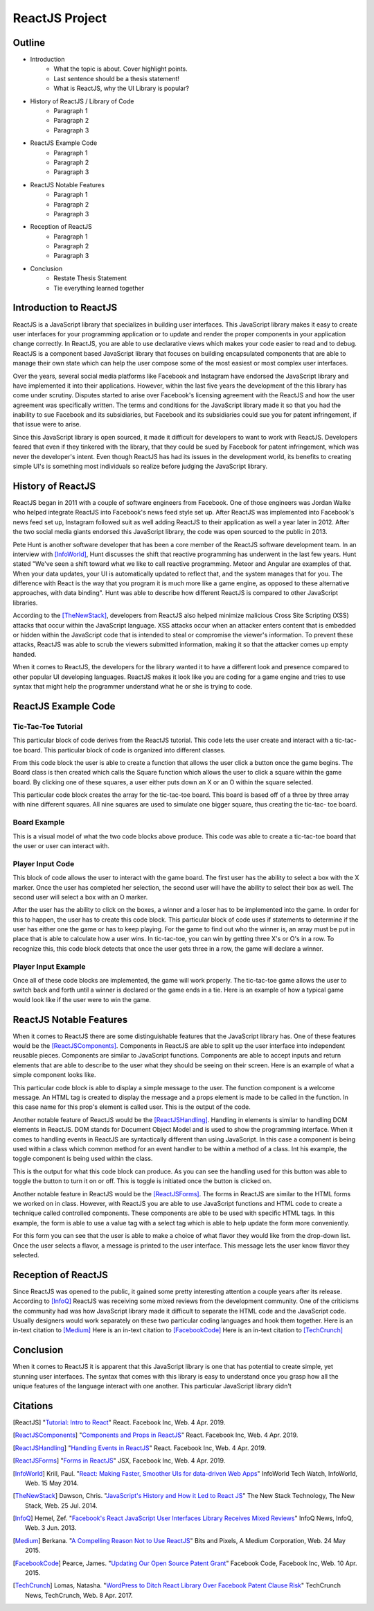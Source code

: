 ReactJS Project
======================

Outline
-------
* Introduction
    * What the topic is about. Cover highlight points.
    * Last sentence should be a thesis statement!
    * What is ReactJS, why the UI Library is popular?

* History of ReactJS / Library of Code
    * Paragraph 1
    * Paragraph 2
    * Paragraph 3

* ReactJS Example Code
    * Paragraph 1
    * Paragraph 2
    * Paragraph 3

* ReactJS Notable Features
    * Paragraph 1
    * Paragraph 2
    * Paragraph 3

* Reception of ReactJS
    * Paragraph 1
    * Paragraph 2
    * Paragraph 3

* Conclusion
    * Restate Thesis Statement
    * Tie everything learned together

Introduction to ReactJS
-----------------------
ReactJS is a JavaScript library that specializes in building user interfaces.
This JavaScript library makes it easy to create user interfaces for your
programming application or to update and render the proper components in your
application change correctly. In ReactJS, you are able to use declarative views
which makes your code easier to read and to debug. ReactJS is a component based
JavaScript library that focuses on building encapsulated components that are
able to manage their own state which can help the user compose some of the most
easiest or most complex user interfaces.

Over the years, several social media platforms like Facebook and Instagram have
endorsed the JavaScript library and have implemented it into their applications.
However, within the last five years the development of the this library has come
under scrutiny. Disputes started to arise over Facebook's licensing agreement
with the ReactJS and how the user agreement was specifically written. The terms
and conditions for the JavaScript library made it so that you had the inability
to sue Facebook and its subsidiaries, but Facebook and its subsidiaries could
sue you for patent infringement, if that issue were to arise.

Since this JavaScript library is open sourced, it made it difficult for
developers to want to work with ReactJS. Developers feared that even if they
tinkered with the library, that they could be sued by Facebook for patent
infringement, which was never the developer's intent. Even though ReactJS has
had its issues in the development world, its benefits to creating simple UI's is
something most individuals so realize before judging the JavaScript library.

History of ReactJS
------------------
ReactJS began in 2011 with a couple of software engineers from Facebook. One of
those engineers was Jordan Walke who helped integrate ReactJS into Facebook's
news feed style set up. After ReactJS was implemented into Facebook's news feed
set up, Instagram followed suit as well adding ReactJS to their application as
well a year later in 2012. After the two social media giants endorsed this
JavaScript library, the code was open sourced to the public in 2013.

Pete Hunt is another software developer that has been a core member of the
ReactJS software development team. In an interview with [InfoWorld]_, Hunt
discusses the shift that reactive programming has underwent in the last few
years. Hunt stated "We've seen a shift toward what we like to call reactive
programming. Meteor and Angular are examples of that. When your data updates,
your UI is automatically updated to reflect that, and the system manages that
for you. The difference with React is the way that you program it is much more
like a game engine, as opposed to these alternative approaches, with
data binding". Hunt was able to describe how different ReactJS is
compared to other JavaScript libraries.

According to the [TheNewStack]_, developers from ReactJS also helped minimize
malicious Cross Site Scripting (XSS) attacks that occur within the JavaScript
language. XSS attacks occur when an attacker enters content that is embedded or
hidden within the JavaScript code that is intended to steal or compromise the
viewer's information. To prevent these attacks, ReactJS was able to scrub
the viewers submitted information, making it so that the attacker comes up empty
handed.

When it comes to ReactJS, the developers for the library wanted it to have a
different look and presence compared to other popular UI developing languages.
ReactJS makes it look like you are coding for a game engine and tries to use
syntax that might help the programmer understand what he or she is trying to
code.

ReactJS Example Code
--------------------
Tic-Tac-Toe Tutorial
~~~~~~~~~~~~~~~~~~~~
This particular block of code derives from the ReactJS tutorial. This code lets
the user create and interact with a tic-tac-toe board. This particular block of
code is organized into different classes.

.. code-block:: text
    :caption: Starting Tic-Tac-Toe: Square & Board Functions

    function Square(props)
    {
        return(
        <button className="square" onClick={props.onClick}>
        {props.value}
        </button>
        );
    }
    class Board extends React.Component
        {
            renderSquare(i)
            {
                return (
                <Square
                value={this.props.squares[i]}
                onClick={() => this.props.onClick(i)}
                />
                 );
            }
        }
    }

From this code block the user is able to create a function that allows the user
click a button once the game begins. The Board class is then created which calls
the Square function which allows the user to click a square within the game
board. By clicking one of these squares, a user either puts down an X or an O
within the square selected.

.. code-block:: text
    :caption: Starting Tic-Tac-Toe: Creating 3x3 Array

    render()
        {
        return (
            <div>
            <div className="board-row">
                {this.renderSquare(0)}
                {this.renderSquare(1)}
                {this.renderSquare(2)}
            </div>
            <div className="board-row">
                {this.renderSquare(3)}
                {this.renderSquare(4)}
                {this.renderSquare(5)}
            </div>
            <div className="board-row">
                {this.renderSquare(6)}
                {this.renderSquare(7)}
                {this.renderSquare(8)}
            </div>
            </div>
            );
        }

    class Game extends React.Component
        {
            constructor(props)
                {
                    super(props);
                    this.state =
                        {
                             history: [{
                                squares: Array(9).fill(null)
                                }],
                        xIsNext: true
                        };
                }
        }

This particular code block creates the array for the tic-tac-toe board. This
board is based off of a three by three array with nine different squares. All
nine squares are used to simulate one bigger square, thus creating the tic-tac-
toe board.

Board Example
~~~~~~~~~~~~~
This is a visual model of what the two code blocks above produce. This code was
able to create a tic-tac-toe board that the user or user can interact with.

.. image:: board.PNG
    :width: 25%

Player Input Code
~~~~~~~~~~~~~~~~~
This block of code allows the user to interact with the game board. The first
user has the ability to select a box with the X marker. Once the user has
completed her selection, the second user will have the ability to select their
box as well. The second user will select a box with an O marker.

.. code-block:: text
    :caption: Handling User Input

    handleClick(i)
    {
        const history = this.state.history;
        const current = history[history.length - 1];
        const squares = current.squares.slice();
        if (calculateWinner(squares) || squares[i])
            {
                return;
            }
        squares[i] = this.state.xIsNext ? 'X' : 'O';
        this.setState(
            {
                history: history.concat([
                    {
                        squares: squares
                    }]),
                xIsNext: !this.state.xIsNext,
            });
    }

    render()
    {
        const history = this.state.history;
        const current = history[history.length - 1];
        const winner = calculateWinner(current.squares);

        const moves = history.map((step, move) =>
        {
            const desc = move ?
            'Go to move #' + move :
            'Go to game start';
          return (
            <li key={move}>
            <button onClick={() => this.jumpTo(move)}>{desc}</button>
            </li>
            );
        });
    }

After the user has the ability to click on the boxes, a winner and a loser has
to be implemented into the game. In order for this to happen, the user has to
create this code block. This particular block of code uses if statements to
determine if the user has either one the game or has to keep playing. For the
game to find out who the winner is, an array must be put in place that is able
to calculate how a user wins. In tic-tac-toe, you can win by getting three X's
or O's in a row. To recognize this, this code block detects that once the user
gets three in a row, the game will declare a winner.


.. code-block:: text
    :caption: Declaring the Winner & Loser

    let status;
    if (winner)
        {
            status = 'Winner: ' + winner;
        }
    else
    {
        status = 'Next player: ' + (this.state.xIsNext ? 'X' : 'O');
    }

    return
        (
        <div className="game">
            <div className="game-board">
             <Board
                squares={current.squares}
                onClick={(i) => this.handleClick(i)}
                />
            </div>
            <div className="game-info">
                <div>{status}</div>
                <ol>{moves}</ol>
            </div>
      </div>
    );
    }

    // ========================================

     ReactDOM.render
        (
         <Game />,
        document.getElementById('root')
        );

    function calculateWinner(squares)
    {
    const lines = [
        [0, 1, 2],
        [3, 4, 5],
        [6, 7, 8],
        [0, 3, 6],
        [1, 4, 7],
        [2, 5, 8],
        [0, 4, 8],
        [2, 4, 6],
    ];
    for (let i = 0; i < lines.length; i++)
      {
        const [a, b, c] = lines[i];
        if (squares[a] && squares[a] === squares[b] && squares[a] === squares[c])
         {
            return squares[a];
         }
      }
    return null;
    }

Player Input Example
~~~~~~~~~~~~~~~~~~~~
Once all of these code blocks are implemented, the game will work properly. The
tic-tac-toe game allows the user to switch back and forth until a winner is
declared or the game ends in a tie. Here is an example of how a typical game
would look like if the user were to win the game.

.. image:: board1.PNG
    :width: 25%

.. image:: board2.PNG
    :width: 25%

.. image:: board3.PNG
    :width: 25%

.. image:: board4.PNG
    :width: 25%

.. image:: board5.PNG
    :width: 25%

.. image:: board6.PNG
    :width: 25%

ReactJS Notable Features
------------------------
When it comes to ReactJS there are some distinguishable features that the
JavaScript library has. One of these features would be the [ReactJSComponents]_.
Components in ReactJS are able to split up the user interface into independent
reusable pieces. Components are similar to JavaScript functions. Components are
able to accept inputs and return elements that are able to describe to the user
what they should be seeing on their screen. Here is an example of what a simple
component looks like.

.. code-block:: text
    :caption: Simple Component Example

    function Welcome(props)
        {
            return <h1>Hello, {props.name}!</h1>;
        }

    const element = <Welcome name="User" />;
    ReactDOM.render(element, document.getElementById('root'));

This particular code block is able to display a simple message to the user. The
function component is a welcome message. An HTML tag is created to display the
message and a props element is made to be called in the function. In this case
name for this prop's element is called user. This is the output of the code.

.. image:: component1.PNG
    :width: 30%

Another notable feature of ReactJS would be the [ReactJSHandling]_. Handling in
elements is similar to handling DOM elements in ReactJS. DOM stands for Document
Object Model and is used to show the programming interface. When it comes to
handling events in ReactJS are syntactically different than using JavaScript.
In this case a component is being used within a class which common method for an
event handler to be within a method of a class. Int his example, the toggle
component is being used within the class.

.. code-block:: text
    :caption: Simple Handling Example

    class Toggle extends React.Component
        {
            constructor(props)
                {
                    super(props);
                    this.state = {isToggleOn: true};

                // This binding is necessary to make this work in the callback
                    this.handleClick = this.handleClick.bind(this);
                }

            handleClick()
                {
                    this.setState(prevState => ({
                    isToggleOn: !prevState.isToggleOn
                    }));
                }

            render()
                {
                    return (
                    <button onClick={this.handleClick}>
                    {this.state.isToggleOn ? 'ON' : 'OFF'}
                    </button>
                    );
                }
        }

    ReactDOM.render(
    <Toggle />,
    document.getElementById('root')
    );

This is the output for what this code block can produce. As you can see the
handling used for this button was able to toggle the button to turn it on or
off. This is toggle is initiated once the button is clicked on.

.. image:: handling1.PNG
    :width: 30%

.. image:: handling2.PNG
    :width: 30%

Another notable feature in ReactJS would be the [ReactJSForms]_. The forms in
ReactJS are similar to the HTML forms we worked on in class. However, with
ReactJS you are able to use JavaScript functions and HTML code to create a
technique called controlled components. These components are able to be used
with specific HTML tags. In this example, the form is able to use a value tag
with a select tag which is able to help update the form more conveniently.

.. code-block:: text
    :caption: Simple Form Example

    class FlavorForm extends React.Component
        {
            constructor(props)
                {
                    super(props);
                    this.state = {value: 'coconut'};
                    this.handleChange = this.handleChange.bind(this);
                    this.handleSubmit = this.handleSubmit.bind(this);
                }

            handleChange(event)
                {
                    this.setState({value: event.target.value});
                }

            handleSubmit(event)
                {
                    alert('Your favorite flavor is: ' + this.state.value);
                    event.preventDefault();
                }

            render()
            {
                return (
                <form onSubmit={this.handleSubmit}>
                <label>
                Pick your favorite flavor:
                <select value={this.state.value} onChange={this.handleChange}>
                    <option value="grapefruit">Grapefruit</option>
                    <option value="lime">Lime</option>
                    <option value="coconut">Coconut</option>
                    <option value="mango">Mango</option>
                </select>
                </label>
                <input type="submit" value="Submit" />
                </form>
                );
            }
        }

    ReactDOM.render(
    <FlavorForm />,
    document.getElementById('root')
    );

For this form you can see that the user is able to make a choice of what flavor
they would like from the drop-down list. Once the user selects a flavor, a
message is printed to the user interface. This message lets the user know flavor
they selected.

.. image:: form1.PNG
    :width: 50%

.. image:: form2.PNG
    :width: 45%


Reception of ReactJS
--------------------
Since ReactJS was opened to the public, it gained some pretty interesting
attention a couple years after its release. According to [InfoQ]_ ReactJS was
receiving some mixed reviews from the development community. One of the
criticisms the community had was how JavaScript library made it difficult to
separate the HTML code and the JavaScript code. Usually designers would work
separately on these two particular coding languages and hook them together.
Here is an in-text citation to [Medium]_
Here is an in-text citation to [FacebookCode]_
Here is an in-text citation to [TechCrunch]_

Conclusion
----------
When it comes to ReactJS it is apparent that this JavaScript library is one that
has potential to create simple, yet stunning user interfaces. The syntax that
comes with this library is easy to understand once you grasp how all the unique
features of the language interact with one another. This particular JavaScript
library didn't

Citations
---------
.. [ReactJS] "`Tutorial: Intro to React <https://reactjs.org/tutorial/tutorial.html>`_"
    React. Facebook Inc, Web. 4 Apr. 2019.

.. [ReactJSComponents] "`Components and Props in ReactJS <https://reactjs.org/docs/components-and-props.html#props-are-read-only>`_"
    React. Facebook Inc, Web. 4 Apr. 2019.

.. [ReactJSHandling] "`Handling Events in ReactJS <https://reactjs.org/docs/handling-events.html>`_"
    React. Facebook Inc, Web. 4 Apr. 2019.

.. [ReactJSForms] "`Forms in ReactJS <https://reactjs.org/docs/refs-and-the-dom.html>`_"
    JSX, Facebook Inc, Web. 4 Apr. 2019.

.. [InfoWorld] Krill, Paul. "`React: Making Faster, Smoother UIs for data-driven Web Apps <https://www.infoworld.com/article/2608181/react--making-faster--smoother-uis-for-data-driven-web-apps.html>`_"
    InfoWorld Tech Watch, InfoWorld, Web. 15 May 2014.

.. [TheNewStack] Dawson, Chris. "`JavaScript's History and How it Led to React JS <https://thenewstack.io/javascripts-history-and-how-it-led-to-reactjs/>`_"
    The New Stack Technology, The New Stack, Web. 25 Jul. 2014.

.. [InfoQ] Hemel, Zef. "`Facebook's React JavaScript User Interfaces Library Receives Mixed Reviews <https://www.infoq.com/news/2013/06/facebook-react>`_"
    InfoQ News, InfoQ, Web. 3 Jun. 2013.

.. [Medium] Berkana. "`A Compelling Reason Not to Use ReactJS <https://medium.com/bits-and-pixels/a-compelling-reason-not-to-use-reactjs-beac24402f7b>`_"
    Bits and Pixels, A Medium Corporation, Web. 24 May 2015.

.. [FacebookCode] Pearce, James. "`Updating Our Open Source Patent Grant <https://code.fb.com/open-source/updating-our-open-source-patent-grant/>`_"
    Facebook Code, Facebook Inc, Web. 10 Apr. 2015.

.. [TechCrunch] Lomas, Natasha. "`WordPress to Ditch React Library Over Facebook Patent Clause Risk <https://techcrunch.com/2017/09/15/wordpress-to-ditch-react-library-over-facebook-patent-clause-risk/>`_"
    TechCrunch News, TechCrunch, Web. 8 Apr. 2017.
